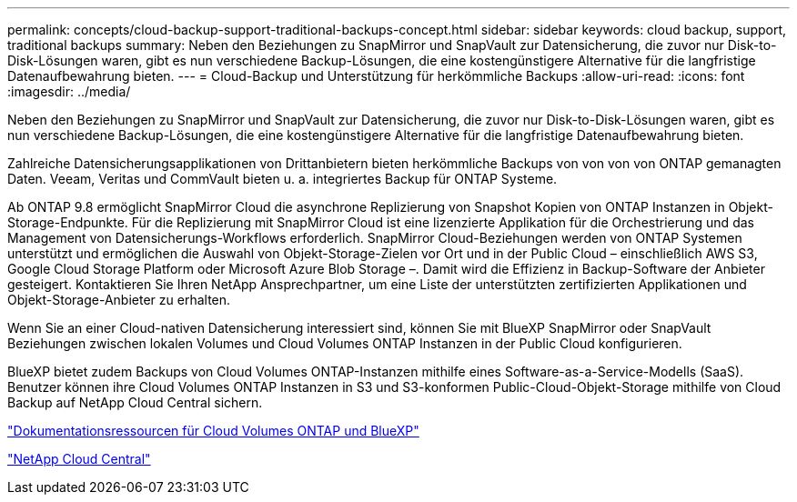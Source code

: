 ---
permalink: concepts/cloud-backup-support-traditional-backups-concept.html 
sidebar: sidebar 
keywords: cloud backup, support, traditional backups 
summary: Neben den Beziehungen zu SnapMirror und SnapVault zur Datensicherung, die zuvor nur Disk-to-Disk-Lösungen waren, gibt es nun verschiedene Backup-Lösungen, die eine kostengünstigere Alternative für die langfristige Datenaufbewahrung bieten. 
---
= Cloud-Backup und Unterstützung für herkömmliche Backups
:allow-uri-read: 
:icons: font
:imagesdir: ../media/


[role="lead"]
Neben den Beziehungen zu SnapMirror und SnapVault zur Datensicherung, die zuvor nur Disk-to-Disk-Lösungen waren, gibt es nun verschiedene Backup-Lösungen, die eine kostengünstigere Alternative für die langfristige Datenaufbewahrung bieten.

Zahlreiche Datensicherungsapplikationen von Drittanbietern bieten herkömmliche Backups von von von von ONTAP gemanagten Daten. Veeam, Veritas und CommVault bieten u. a. integriertes Backup für ONTAP Systeme.

Ab ONTAP 9.8 ermöglicht SnapMirror Cloud die asynchrone Replizierung von Snapshot Kopien von ONTAP Instanzen in Objekt-Storage-Endpunkte. Für die Replizierung mit SnapMirror Cloud ist eine lizenzierte Applikation für die Orchestrierung und das Management von Datensicherungs-Workflows erforderlich. SnapMirror Cloud-Beziehungen werden von ONTAP Systemen unterstützt und ermöglichen die Auswahl von Objekt-Storage-Zielen vor Ort und in der Public Cloud – einschließlich AWS S3, Google Cloud Storage Platform oder Microsoft Azure Blob Storage –. Damit wird die Effizienz in Backup-Software der Anbieter gesteigert. Kontaktieren Sie Ihren NetApp Ansprechpartner, um eine Liste der unterstützten zertifizierten Applikationen und Objekt-Storage-Anbieter zu erhalten.

Wenn Sie an einer Cloud-nativen Datensicherung interessiert sind, können Sie mit BlueXP SnapMirror oder SnapVault Beziehungen zwischen lokalen Volumes und Cloud Volumes ONTAP Instanzen in der Public Cloud konfigurieren.

BlueXP bietet zudem Backups von Cloud Volumes ONTAP-Instanzen mithilfe eines Software-as-a-Service-Modells (SaaS). Benutzer können ihre Cloud Volumes ONTAP Instanzen in S3 und S3-konformen Public-Cloud-Objekt-Storage mithilfe von Cloud Backup auf NetApp Cloud Central sichern.

https://www.netapp.com/cloud-services/cloud-manager/documentation/["Dokumentationsressourcen für Cloud Volumes ONTAP und BlueXP"]

https://cloud.netapp.com["NetApp Cloud Central"]
